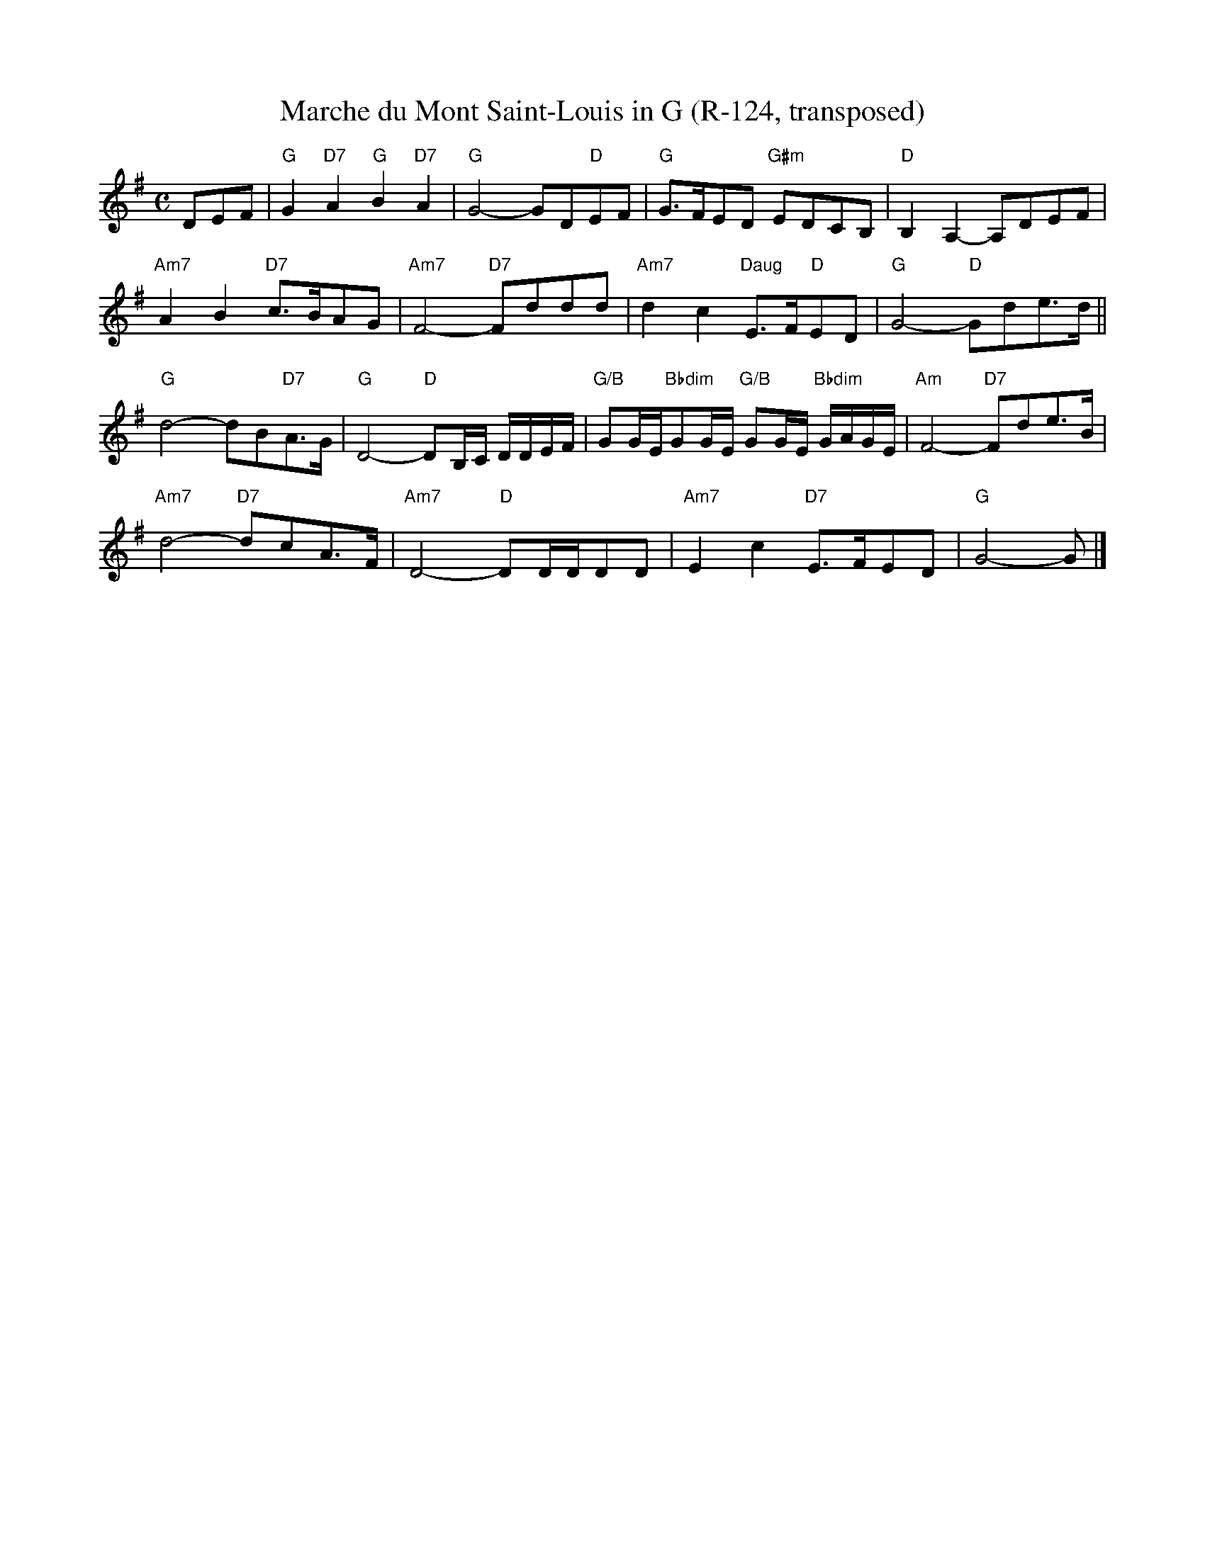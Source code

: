 X:4
T: Marche du Mont Saint-Louis in G (R-124, transposed)
M: C
R: march
K: G
DEF|"G"G2 "D7"A2 "G"B2 "D7"A2|"G"G4- GD"D"EF|"G"G>FED "G#m"EDCB,| "D"B,2A,2- A,DEF|
"Am7"A2B2 "D7"c>BAG|"Am7"F4- "D7"Fddd|"Am7"d2c2 "Daug"E>F"D"ED|"G"G4- "D"Gde>d||
"G"d4- dB"D7"A>G|"G"D4- "D"DB,/C/ D/D/E/F/|"G/B"GG/E/"Bbdim"GG/E/ "G/B"GG/E/ "Bbdim"G/A/G/E/|"Am"F4- "D7"Fde>B|
"Am7"d4- "D7"dcA>F|"Am7"D4- "D"DD/D/DD|"Am7"E2c2 "D7"E>FED|"G"G4- G|]

